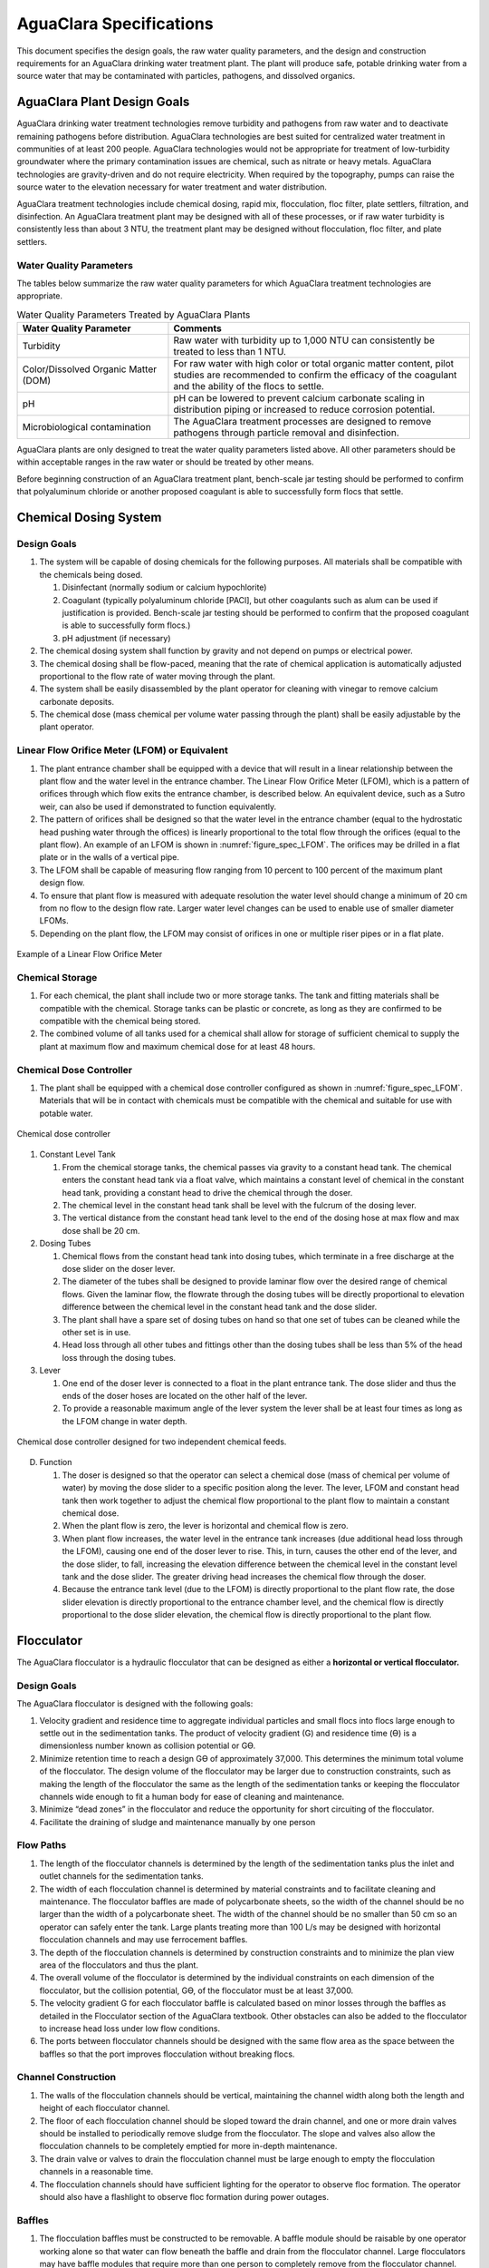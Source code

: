 .. raw:: html

    <embed>
       <link rel="canonical" href="https://aguaclara.github.io/Textbook/AIDE/AIDE.html" />
       <script src="https://hypothes.is/embed.js" async></script>
    </embed>

.. _title_AguaClara_Specifications:

************************
AguaClara Specifications
************************

This document specifies the design goals, the raw water quality parameters, and the design and construction requirements for an AguaClara drinking water treatment plant. The plant will produce safe, potable drinking water from a source water that may be contaminated with particles, pathogens, and dissolved organics.

AguaClara Plant Design Goals
============================

AguaClara drinking water treatment technologies remove turbidity and pathogens from raw water and to deactivate remaining pathogens before distribution. AguaClara technologies are best suited for centralized water treatment in communities of at least 200 people. AguaClara technologies would not be appropriate for treatment of low-turbidity groundwater where the primary contamination issues are chemical, such as nitrate or heavy metals. AguaClara technologies are gravity-driven and do not require electricity. When required by the topography, pumps can raise the source water to the elevation necessary for water treatment and water distribution.

AguaClara treatment technologies include chemical dosing, rapid mix, flocculation, floc filter, plate settlers, filtration, and disinfection. An AguaClara treatment plant may be designed with all of these processes, or if raw water turbidity is consistently less than about 3 NTU, the treatment plant may be designed without flocculation, floc filter, and plate settlers.


Water Quality Parameters
------------------------

The tables below summarize the raw water quality parameters for which AguaClara treatment technologies are appropriate.

.. _table_Water_Quality_Parameters:

.. csv-table:: Water Quality Parameters Treated by AguaClara Plants
   :header: "Water Quality Parameter", "Comments"
   :align: left

   Turbidity, "Raw water with turbidity up to 1,000 NTU can consistently be treated to less than 1 NTU."
   "Color/Dissolved Organic Matter (DOM)", "For raw water with high color or total organic matter content, pilot studies are recommended to confirm the efficacy of the coagulant and the ability of the flocs to settle."
   pH, "pH can be lowered to prevent calcium carbonate scaling in distribution piping or increased to reduce corrosion potential."
   Microbiological contamination, "The AguaClara treatment processes are designed to remove pathogens through particle removal and disinfection."

AguaClara plants are only designed to treat the water quality parameters listed above. All other parameters should be within acceptable ranges in the raw water or should be treated by other means.

Before beginning construction of an AguaClara treatment plant, bench-scale jar testing should be performed to confirm that polyaluminum chloride or another proposed coagulant is able to successfully form flocs that settle.


Chemical Dosing System
======================

Design Goals
------------

#. The system will be capable of dosing chemicals for the following purposes. All materials shall be compatible with the chemicals being dosed.

   #. Disinfectant (normally sodium or calcium hypochlorite)

   #. Coagulant (typically polyaluminum chloride [PACl], but other coagulants such as alum can be used if justification is provided. Bench-scale jar testing should be performed to confirm that the proposed coagulant is able to successfully form flocs.)

   #. pH adjustment (if necessary)

#. The chemical dosing system shall function by gravity and not depend on pumps or electrical power.

#. The chemical dosing shall be flow-paced, meaning that the rate of chemical application is automatically adjusted proportional to the flow rate of water moving through the plant.

#. The system shall be easily disassembled by the plant operator for cleaning with vinegar to remove calcium carbonate deposits.

#. The chemical dose (mass chemical per volume water passing through the plant) shall be easily adjustable by the plant operator.

Linear Flow Orifice Meter (LFOM) or Equivalent
----------------------------------------------

#. The plant entrance chamber shall be equipped with a device that will result in a linear relationship between the plant flow and the water level in the entrance chamber. The Linear Flow Orifice Meter (LFOM), which is a pattern of orifices through which flow exits the entrance chamber, is described below. An equivalent device, such as a Sutro weir, can also be used if demonstrated to function equivalently.

#. The pattern of orifices shall be designed so that the water level in the entrance chamber (equal to the hydrostatic head pushing water through the offices) is linearly proportional to the total flow through the orifices (equal to the plant flow). An example of an LFOM is shown in :numref:`figure_spec_LFOM`. The orifices may be drilled in a flat plate or in the walls of a vertical pipe.

#. The LFOM shall be capable of measuring flow ranging from 10 percent to 100 percent of the maximum plant design flow.

#. To ensure that plant flow is measured with adequate resolution the water level should change a minimum of 20 cm from no flow to the design flow rate. Larger water level changes can be used to enable use of smaller diameter LFOMs.

#. Depending on the plant flow, the LFOM may consist of orifices in one or multiple riser pipes or in a flat plate.

.. _figure_spec_LFOM:

.. figure:: ../Images/LFOM.png
    :width: 100px
    :align: center
    :alt: LFOM

    Example of a Linear Flow Orifice Meter


Chemical Storage
----------------

#. For each chemical, the plant shall include two or more storage tanks. The tank and fitting materials shall be compatible with the chemical. Storage tanks can be plastic or concrete, as long as they are confirmed to be compatible with the chemical being stored.

#. The combined volume of all tanks used for a chemical shall allow for storage of sufficient chemical to supply the plant at maximum flow and maximum chemical dose for at least 48 hours.

Chemical Dose Controller
------------------------

#. The plant shall be equipped with a chemical dose controller configured as shown in :numref:`figure_spec_LFOM`. Materials that will be in contact with chemicals must be compatible with the chemical and suitable for use with potable water.

.. _figure_spec_chemDoseController:

.. figure:: ../Images/CDC_derivation.png
    :width: 500px
    :align: center
    :alt: chemDoseController

    Chemical dose controller

#. Constant Level Tank

   #. From the chemical storage tanks, the chemical passes via gravity to a constant head tank. The chemical enters the constant head tank via a float valve, which maintains a constant level of chemical in the constant head tank, providing a constant head to drive the chemical through the doser.

   #. The chemical level in the constant head tank shall be level with the fulcrum of the dosing lever.

   #. The vertical distance from the constant head tank level to the end of the dosing hose at max flow and max dose shall be 20 cm.

#. Dosing Tubes

   #. Chemical flows from the constant head tank into dosing tubes, which terminate in a free discharge at the dose slider on the doser lever.

   #. The diameter of the tubes shall be designed to provide laminar flow over the desired range of chemical flows. Given the laminar flow, the flowrate through the dosing tubes will be directly proportional to elevation difference between the chemical level in the constant head tank and the dose slider.

   #. The plant shall have a spare set of dosing tubes on hand so that one set of tubes can be cleaned while the other set is in use.

   #. Head loss through all other tubes and fittings other than the dosing tubes shall be less than 5% of the head loss through the dosing tubes.

#. Lever

   #. One end of the doser lever is connected to a float in the plant entrance tank. The dose slider and thus the ends of the doser hoses are located on the other half of the lever.

   #. To provide a reasonable maximum angle of the lever system the lever shall be at least four times as long as the LFOM change in water depth.

.. _figure_spec_doser:

.. figure:: ../Images/doser.png
    :width: 500px
    :align: center
    :alt: Doser

    Chemical dose controller designed for two independent chemical feeds.


D. Function

   #. The doser is designed so that the operator can select a chemical dose (mass of chemical per volume of water) by moving the dose slider to a specific position along the lever. The lever, LFOM and constant head tank then work together to adjust the chemical flow proportional to the plant flow to maintain a constant chemical dose.

   #. When the plant flow is zero, the lever is horizontal and chemical flow is zero.

   #. When plant flow increases, the water level in the entrance tank increases (due additional head loss through the LFOM), causing one end of the doser lever to rise. This, in turn, causes the other end of the lever, and the dose slider, to fall, increasing the elevation difference between the chemical level in the constant level tank and the dose slider. The greater driving head increases the chemical flow through the doser.

   #. Because the entrance tank level (due to the LFOM) is directly proportional to the plant flow rate, the dose slider elevation is directly proportional to the entrance chamber level, and the chemical flow is directly proportional to the dose slider elevation, the chemical flow is directly proportional to the plant flow.

Flocculator
===========

The AguaClara flocculator is a hydraulic flocculator that can be designed as either a **horizontal or vertical flocculator.**

Design Goals
------------

The AguaClara flocculator is designed with the following goals:

#. Velocity gradient and residence time to aggregate individual particles and small flocs into flocs large enough to settle out in the sedimentation tanks. The product of velocity gradient (G) and residence time (ϴ) is a dimensionless number known as collision potential or Gϴ.
#. Minimize retention time to reach a design Gϴ of approximately 37,000. This determines the minimum total volume of the flocculator. The design volume of the flocculator may be larger due to construction constraints, such as making the length of the flocculator the same as the length of the sedimentation tanks or keeping the flocculator channels wide enough to fit a human body for ease of cleaning and maintenance. 

#. Minimize “dead zones” in the flocculator and reduce the opportunity for short circuiting of the flocculator.

#. Facilitate the draining of sludge and maintenance manually by one person

Flow Paths
----------

#. The length of the flocculator channels is determined by the length of the sedimentation tanks plus the inlet and outlet channels for the sedimentation tanks.

#. The width of each flocculation channel is determined by material constraints and to facilitate cleaning and maintenance. The flocculator baffles are made of polycarbonate sheets, so the width of the channel should be no larger than the width of a polycarbonate sheet. The width of the channel should be no smaller than 50 cm so an operator can safely enter the tank. Large plants treating more than 100 L/s may be designed with horizontal flocculation channels and may use ferrocement baffles.

#. The depth of the flocculation channels is determined by construction constraints and to minimize the plan view area of the flocculators and thus the plant.

#. The overall volume of the flocculator is determined by the individual constraints on each dimension of the flocculator, but the collision potential, Gϴ, of the flocculator must be at least 37,000.

#. The velocity gradient G for each flocculator baffle is calculated based on minor losses through the baffles as detailed in the Flocculator section of the AguaClara textbook. Other obstacles can also be added to the flocculator to increase head loss under low flow conditions.

#. The ports between flocculator channels should be designed with the same flow area as the space between the baffles so that the port improves flocculation without breaking flocs.

Channel Construction
--------------------

#. The walls of the flocculation channels should be vertical, maintaining the channel width along both the length and height of each flocculator channel.

#. The floor of each flocculation channel should be sloped toward the drain channel, and one or more drain valves should be installed to periodically remove sludge from the flocculator. The slope and valves also allow the flocculation channels to be completely emptied for more in-depth maintenance.

#. The drain valve or valves to drain the flocculation channel must be large enough to empty the flocculation channels in a reasonable time.

#. The flocculation channels should have sufficient lighting for the operator to observe floc formation. The operator should also have a flashlight to observe floc formation during power outages.

Baffles
-------

#. The flocculation baffles must be constructed to be removable. A baffle module should be raisable by one operator working alone so that water can flow beneath the baffle and drain from the flocculator channel. Large flocculators may have baffle modules that require more than one person to completely remove from the flocculator channel.

#. The flocculation baffles should be constructed from polycarbonate sheets, and the frame for holding together baffle modules should be made from PVC. Other materials may be used if justification is provided, including the use of ferrocement baffles for horizontal flocculators in large plants.

#. Baffle modules may also include other PVC obstacles to increase flocculation efficiency and reduce the volume and residence time of the flocculator.

Clarifier
=========

Design Goals
------------

The Clarifier is high-rate and vertical flow designed with the following goals:

#. To produce a stable floc filter (suspended layer of flocs) that acts like a primary filter that reduces the settled water turbidity.

#. To provide evenly distributed low-velocity flow through the plate settlers.

#. To prevent accumulation of sludge that would tend to become anaerobic and release both dissolved organics (taste and odor issues) and methane bubbles that would carry flocs to the top of the clarifier.

#. To remove the solids without requiring power or moving mechanical parts.

#. To provide a mechanism for the operator to dump poorly flocculated water before it enters the clarifier. This is important to reduce the recovery time when there is a flocculation failure.

#. To ensure easy operation and maintenance.

#. To be able to take any clarifier bay offline for maintenance while the other clarifier bays continue to operate.

Influent Channel
----------------

Flocculated water enters a pipe in the bottom of  the influent channel. Water flows down the pipe, through a 90-degree bend, into the influent manifold.

Influent Manifold
-----------------

Water exits the influent manifold through a series of orifices and diffusers in the bottom of the pipe. The end of the influent manifold is capped.

Diffusers
---------

The orifices and diffusers point down to the bottom of the clarifier bay and extend along the length of the pipe at regular intervals to ensure that water is evenly distributed within the bay. Diffusers are designed **to introduce 1 cm of head loss to uniformly increase the head loss through all flow paths in the sedimentation tank.**

Diffusers are shaped so that one end is a circular pipe that fits into the influent manifold orifice, and the other end is deformed to the shape of a thin rectangle. This deformation is done to create a line jet entering the jet reverser in the bottom of the clarifier bay.

Jet Reverser
------------

The jet reverser consists of a longitudinally-cut half-pipe that is laid in the bottom of the bay. It functions as a way to keep flocs suspended in the sedimentation tank by ensuring that any sludge that settles will be propelled back up by the force of the diffuser jet.

The diffusers are offset from the jet reverser centerline. This is intentionally done to promote the resuspension of flocs, which form a floc filter for primary filtration.


Floc Filter (Floc Blanket)
--------------------------

Floc filters significantly improve the performance of a clarifier and reduce settled water.

#. The line jet from the diffusers enters the jet reverser to force flow up through the clarifier bay. The vertical upward jet momentum is used to resuspend flocs that have settled to the bottom of the clarifier bay. The resuspended flocs form a fluidized bed which is called a floc filter. The bed is fluidized because flocs are kept in suspension by the upflowing water.

#. Clarifiers use an upflow velocity of 1 mm/s in the floc filter.

#. For a floc filter to form, a clarifier requires that:

   #. All flocs are returned to the bottom of the clarifier bay.

   #. All settled flocs are resuspended by incoming water.

Sloped Bottom Geometry
----------------------

The clarifier bottom geometry prevents sludge accumulation while also ensuring good flow distribution. The slope on either side of the diffusers is at a 50 degree angle above horizontal. The bottom geometry allows for smooth flow expansion to the entire plan view area of the bay, and ensures that all flocs that settle are transported to the jet reverser. The diffusers do not touch the bottom of the tank so that flocs on both sides of the diffuser can fall into the jet reverser for resuspension. Thus, there is no accumulation of settled flocs in the main clarifier bays.

Floc Hopper
-----------

The floc hopper provides an opportunity for floc consolidation. The floc weir controls the depth of the floc filter because as the floc filter grows, it will eventually reach the top of the floc weir. Because flocs are more dense than water, the flocs “spill” over the edge of the floc weir which allows the floc filter to stay a constant height while sludge accumulates and consolidates in the floc hopper.

There is a manual valve at the drain of the floc hopper. Operators can open the floc hopper drain valve whenever they want to easily drain the sludge. The floc hopper allows for a self-cleaning clarifier. Operators only have to clean the clarifier once every three to six months because there is no stagnant accumulation of anoxic sludge.

Plate Settlers
--------------

After flowing through the floc filter, flocs reach the plate settlers. Plate settlers are sloped surfaces that provide additional settling area for flocs, thereby increasing the effective settling area of the clarifier without increasing the plan view area. AguaClara plate settlers are sloped at 60 degrees. The spacing between plates is 2.5 cm.

The plate settlers are made from clear polycarbonate sheets. The sheets are assembled in modules. The modules are light enough to be removed from the clarifier by hand. The plate settler modules are supported by ledges along the clarifier bay walls and by a PVC pipe frame.  


.. _table_Plate_Settler:

.. csv-table:: Plate Settler Design Parameters
   :header: Parameter, Determined by:, Determines , Value
   :align: left

   Upflow velocity, Floc blanket,Plan view area of tank,1 mm/s
   Capture velocity, Target turbidity, Particle size distribution, 0.12 mm/s
   Plate angle, Self-cleaning requirement, Plate settler length, 60 deg
   Plate spacing, Clogging and floc rollup constraints, Plate settler length, 2.5 cm
   Plate settler length, "Upflow velocity, Capture velocity, Plate angle, Plate spacing ", Tank depth, Calculated for each plant

Submerged Effluent Manifold
---------------------------

The submerged effluent manifold, sometimes called a launder, collects settled water from the clarifier. It is a horizontal pipe that extends along the length of the tank and is located above the plate settlers but below the surface of the water. The submerged pipe has orifices drilled into its top; water enters the pipe through the orifices and the pipe leads out of the clarifier bay.

Exit Weir
---------

The submerged effluent manifold transports water from the clarifier bay to a channel that runs perpendicular to the clarifier bays. The channel collects water from all of the clarifier bays. Water leaves this channel by flowing over the exit weir. The elevation of the exit weir controls the water levels in the clarifier and in the flocculator.

Effluent Channel
----------------

After the water flows over the exit weir, it is collected in the effluent channel. The effluent channel has pipes embedded in the bottom of it which lead the clarified water to the filter inlet channel.

Stacked Rapid Sand Filter
=========================

Description
-----------

Stacked Rapid Sand, StaRS, filters were invented in 2010 by the AguaClara Cornell program in response to the need for a new technology that would both eliminate the need for backwash pumps and not require the construction of 6 filters for small towns. As shown in the figure below, StaRS filters use six 20 cm deep layers of sand with the layers stacked vertically. The six layers give a total active sand depth of 1.2 m.

Operation
---------

#. The filter operates with the same design flow rate for both backwash and filtration modes and uses settled water for backwash. This eliminates the startup problem for rapid sand filters that do not have an initial source of backwash water.

#. Filtration Mode:

#. Backwash Mode:

Design Goals
------------

#. Stacked Rapid Sand (StaRS) filters were developed to eliminate the need for backwash pumps and minimize the plan area required.

#. The filters should be designed so that the process of emptying the sand from the filter, removing the modules, cleaning the modules, replacing the modules, and replacing the sand is as easy as possible.

#. During backwash, all outlets and all inlets besides the bottom most inlet must be hydraulically isolated so all flow enters through the bottom inlet and flows out through the backwash siphon pipe.

#. The plant shall have a minimum of two StaRS filters so that one of the StaRS filters can be in operation while the other is offline for maintenance or repairs.

Configurations
--------------

#. Open StaRS (OStaRS) - used for flow rates greater than about 20 L/s. Minimum plan view area of **85 cm x 85 cm (minimum size that can be constructed with a human working inside the filter)**

#. Enclosed StaRS (EStaRS) filters - used for lower flow rates

#. Can be located on the same slab as the clarifier and flocculator because the EStaRS is operated under vacuum to achieve the necessary head for backwash
#. Assembled using PVC pipe as the body of the filter
#. Inner plumbing accessed through openings in the top and bottom of the main filter body

Figures go here
Enclosed Stacked Rapid Sand Filters (EStaRS) (Left)

Open Stacked Rapid Sand Filters (OStaRS) (Right)

Sand Specification
------------------

StaRS filters use (6) six 20 cm deep layers of sand (no dual-media required) with the layers stacked vertically. The six layers give a total sand depth of 1.2 m. The grain size is 0.45 to 0.55 mm.

Filter Modules
--------------

Each layer of sand sits in between an inlet and outlet filter module. Each module consists of a large diameter trunk inlet/outlet pipe, which branches off into rows of smaller branch pipes. The branch pipes are supported along the filter walls by receptor pipes.

#. Inlet Filter Module

   #. Small holes (orifices) are drilled into the inlet branches. The orifice diameter is selected based on constructability and not being too small to risk clogging (between 4 and 10 mm).

   #. During filtration mode, water flows into the inlet filter modules through the inlet trunk and into the branches. Water flows out of the branches through small holes and into the sand layer.

   #. During the transition from the backwash to filtration modes, water flows back into the inlet pipes. The “wings,” PVC pipes cut longitudinally are affixed to the inlet branches to prevent sand from flowing into the inlet pipe. Wings are only included on the inlet filter modules.

#. Outlet Filter Module

   #. The slots in the outlet branches should be designed so they are small enough to prevent sand from passing through. The filter modules shall be adequately supported to limit deflection of any of the module pipes to 2 millimeters or less to prevent significant opening or closing of the slots.

   #. During filtration mode, water flows from the filter media into the slots and then through the branches and into the trunk pipes.

   #. During backwash mode, the outlet trunks are closed or isolated and water does not flow through the outlet modules.

Backwash Siphon
---------------

The siphon should be designed **so that it is triggered when the filters are ready to be backwashed.**

Backwash Flow Control Weirs
---------------------------

#. The backwash flow control weirs ensure there is adequate flow to backwash one filter at all times

#. Removing the flow control weir in front of the desired backwash filter will create the desired backwash flow rate for the filter, while evenly distributing the remaining flow rate to the other filters

Sand Dump
---------

#. A sand dump pipe shall be installed in the filter box to allow for the filter media to be removed when the filter is in backwash mode and the sand bed is fluidized.

#. The sand dump pipe must be designed so that if the flow of the sand slurry is stopped, that the sand doesn’t collect at one location in the pipe and cause a clog.

Backwash Recycle
----------------
